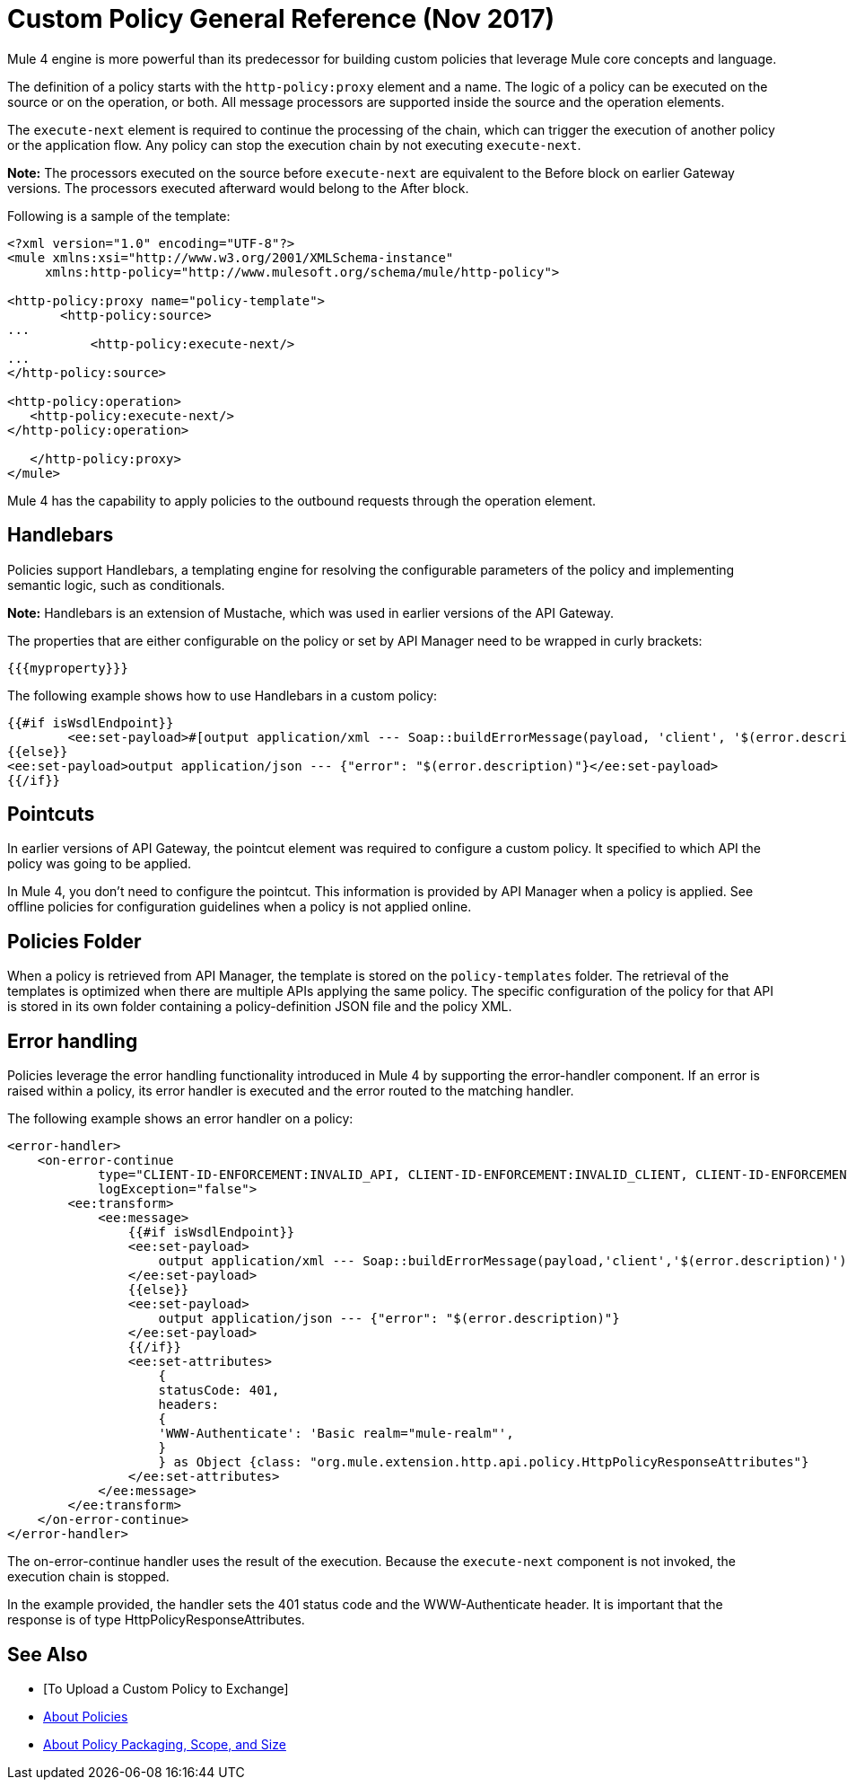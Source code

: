 = Custom Policy General Reference (Nov 2017)

Mule 4 engine is more powerful than its predecessor for building custom policies that leverage Mule core concepts and language. 

The definition of a policy starts with the `http-policy:proxy` element and a name. 
The logic of a policy can be executed on the source or on the operation, or both. All message processors are supported inside the source and the operation elements.

The `execute-next` element is required to continue the processing of the chain, which can trigger the execution of another policy or the application flow. Any policy can stop the execution chain by not executing `execute-next`.

*Note:* The processors executed on the source before `execute-next` are equivalent to the Before block on earlier Gateway versions. The processors executed afterward would belong to the After block. 

Following is a sample of the template:

----
<?xml version="1.0" encoding="UTF-8"?>
<mule xmlns:xsi="http://www.w3.org/2001/XMLSchema-instance"
     xmlns:http-policy="http://www.mulesoft.org/schema/mule/http-policy">
   
<http-policy:proxy name="policy-template">
       <http-policy:source>
...
           <http-policy:execute-next/>
...
</http-policy:source>

<http-policy:operation>
   <http-policy:execute-next/>
</http-policy:operation>

   </http-policy:proxy>
</mule>
----

Mule 4 has the capability to apply policies to the outbound requests through the operation element. 

== Handlebars

Policies support Handlebars, a templating engine for resolving the configurable parameters of the policy and implementing semantic logic, such as conditionals. 

*Note:* Handlebars is an extension of Mustache, which was used in earlier versions of the API Gateway.

The properties that are either configurable on the policy or set by API Manager need to be wrapped in curly brackets:

`{{{myproperty}}}`

// [Pending: List properties sent by API Manager]

The following example shows how to use Handlebars in a custom policy:

----
{{#if isWsdlEndpoint}}
	<ee:set-payload>#[output application/xml --- Soap::buildErrorMessage(payload, 'client', '$(error.description)')]</ee:set-payload>
{{else}}
<ee:set-payload>output application/json --- {"error": "$(error.description)"}</ee:set-payload>
{{/if}}
----

== Pointcuts

In earlier versions of API Gateway, the pointcut element was required to configure a custom policy. It specified to which API the policy was going to be applied. 

In Mule 4, you don't need to configure the pointcut. This information is provided by API Manager when a policy is applied. See offline policies for configuration guidelines when a policy is not applied online.

== Policies Folder

When a policy is retrieved from API Manager, the template is stored on the `policy-templates` folder. The retrieval of the templates is optimized when there are multiple APIs applying the same policy. The specific configuration of the policy for that API is stored in its own folder containing a policy-definition JSON file and the policy XML. 

== Error handling

Policies leverage the error handling functionality introduced in Mule 4 by supporting the error-handler component. If an error is raised within a policy, its error handler is executed and the error routed to the matching handler. 

The following example shows an error handler on a policy:

----
<error-handler>
    <on-error-continue
            type="CLIENT-ID-ENFORCEMENT:INVALID_API, CLIENT-ID-ENFORCEMENT:INVALID_CLIENT, CLIENT-ID-ENFORCEMENT:INVALID_CREDENTIALS"
            logException="false">
        <ee:transform>
            <ee:message>
                {{#if isWsdlEndpoint}}
                <ee:set-payload>
                    output application/xml --- Soap::buildErrorMessage(payload,'client','$(error.description)')
                </ee:set-payload>
                {{else}}
                <ee:set-payload>
                    output application/json --- {"error": "$(error.description)"}
                </ee:set-payload>
                {{/if}}
                <ee:set-attributes>
                    {
                    statusCode: 401,
                    headers:
                    {
                    'WWW-Authenticate': 'Basic realm="mule-realm"',
                    }
                    } as Object {class: "org.mule.extension.http.api.policy.HttpPolicyResponseAttributes"}
                </ee:set-attributes>
            </ee:message>
        </ee:transform>
    </on-error-continue>
</error-handler>
----

The on-error-continue handler uses the result of the execution. Because the `execute-next` component is not invoked, the execution chain is stopped.

In the example provided, the handler sets the 401 status code and the WWW-Authenticate header. It is important that the response is of type HttpPolicyResponseAttributes.

// [Missing more information on chaining errors]


== See Also

// * [Example Add Header policy in Mule 4]
// * [Error handling documentation on Mule 4 explaining more about on-error-continue and on-error-propagate]
* [To Upload a Custom Policy to Exchange]
* link:/api-manager/policies-4-concept[About Policies]
* link:/api-manager/policy-scope-size-concept[About Policy Packaging, Scope, and Size]
